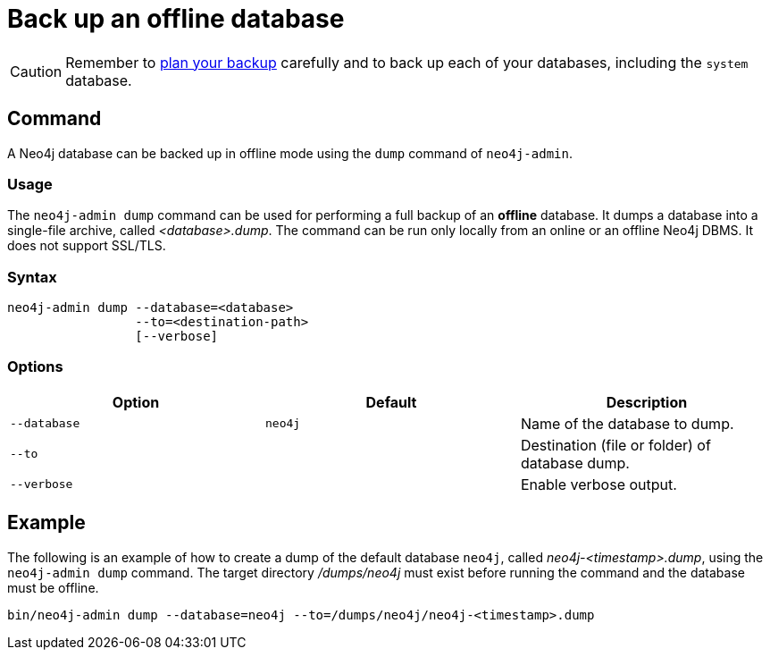 [[offline-backup]]
= Back up an offline database
:description: This section describes how to back up an offline database. 

[CAUTION]
====
Remember to xref:backup-restore/planning.adoc[plan your backup] carefully and to back up each of your databases, including the `system` database.
====


[[offline-backup-command]]
== Command

A Neo4j database can be backed up in offline mode using the `dump` command of `neo4j-admin`.

[[offline-backup-command-usage]]
=== Usage

The `neo4j-admin dump` command can be used for performing a full backup of an **offline** database.
It dumps a database into a single-file archive, called _<database>.dump_.
The command can be run only locally from an online or an offline Neo4j DBMS.
It does not support SSL/TLS.

[[offline-command-syntax]]
=== Syntax

[source,role=noheader]
----
neo4j-admin dump --database=<database>
                 --to=<destination-path>
                 [--verbose]
----

[[offline-backup-command-options]]
=== Options

[options="header"]
|===
| Option       | Default | Description
| `--database` | `neo4j` | Name of the database to dump.
| `--to`       |         | Destination (file or folder) of database dump.
| `--verbose`  |         | Enable verbose output.
|===


[[offline-backup-example]]
== Example

The following is an example of how to create a dump of the default database `neo4j`, called _neo4j-<timestamp>.dump_, using the `neo4j-admin dump` command.
The target directory _/dumps/neo4j_ must exist before running the command and the database must be offline.

[source,shell]
----
bin/neo4j-admin dump --database=neo4j --to=/dumps/neo4j/neo4j-<timestamp>.dump
----
